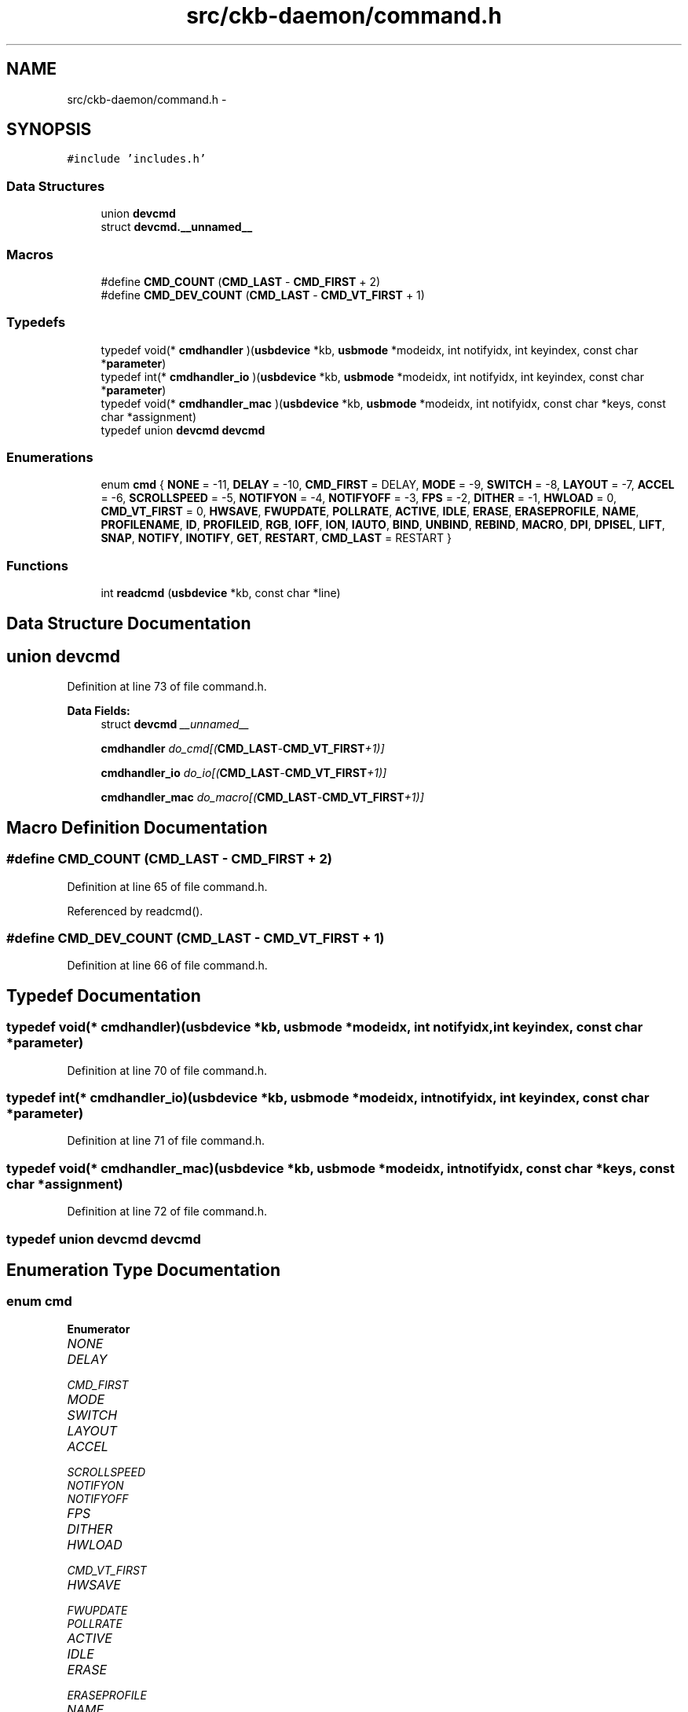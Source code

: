 .TH "src/ckb-daemon/command.h" 3 "Mon Jun 5 2017" "Version beta-v0.2.8+testing at branch macrotime.0.2.thread" "ckb-next" \" -*- nroff -*-
.ad l
.nh
.SH NAME
src/ckb-daemon/command.h \- 
.SH SYNOPSIS
.br
.PP
\fC#include 'includes\&.h'\fP
.br

.SS "Data Structures"

.in +1c
.ti -1c
.RI "union \fBdevcmd\fP"
.br
.ti -1c
.RI "struct \fBdevcmd\&.__unnamed__\fP"
.br
.in -1c
.SS "Macros"

.in +1c
.ti -1c
.RI "#define \fBCMD_COUNT\fP   (\fBCMD_LAST\fP - \fBCMD_FIRST\fP + 2)"
.br
.ti -1c
.RI "#define \fBCMD_DEV_COUNT\fP   (\fBCMD_LAST\fP - \fBCMD_VT_FIRST\fP + 1)"
.br
.in -1c
.SS "Typedefs"

.in +1c
.ti -1c
.RI "typedef void(* \fBcmdhandler\fP )(\fBusbdevice\fP *kb, \fBusbmode\fP *modeidx, int notifyidx, int keyindex, const char *\fBparameter\fP)"
.br
.ti -1c
.RI "typedef int(* \fBcmdhandler_io\fP )(\fBusbdevice\fP *kb, \fBusbmode\fP *modeidx, int notifyidx, int keyindex, const char *\fBparameter\fP)"
.br
.ti -1c
.RI "typedef void(* \fBcmdhandler_mac\fP )(\fBusbdevice\fP *kb, \fBusbmode\fP *modeidx, int notifyidx, const char *keys, const char *assignment)"
.br
.ti -1c
.RI "typedef union \fBdevcmd\fP \fBdevcmd\fP"
.br
.in -1c
.SS "Enumerations"

.in +1c
.ti -1c
.RI "enum \fBcmd\fP { \fBNONE\fP = -11, \fBDELAY\fP = -10, \fBCMD_FIRST\fP = DELAY, \fBMODE\fP = -9, \fBSWITCH\fP = -8, \fBLAYOUT\fP = -7, \fBACCEL\fP = -6, \fBSCROLLSPEED\fP = -5, \fBNOTIFYON\fP = -4, \fBNOTIFYOFF\fP = -3, \fBFPS\fP = -2, \fBDITHER\fP = -1, \fBHWLOAD\fP = 0, \fBCMD_VT_FIRST\fP = 0, \fBHWSAVE\fP, \fBFWUPDATE\fP, \fBPOLLRATE\fP, \fBACTIVE\fP, \fBIDLE\fP, \fBERASE\fP, \fBERASEPROFILE\fP, \fBNAME\fP, \fBPROFILENAME\fP, \fBID\fP, \fBPROFILEID\fP, \fBRGB\fP, \fBIOFF\fP, \fBION\fP, \fBIAUTO\fP, \fBBIND\fP, \fBUNBIND\fP, \fBREBIND\fP, \fBMACRO\fP, \fBDPI\fP, \fBDPISEL\fP, \fBLIFT\fP, \fBSNAP\fP, \fBNOTIFY\fP, \fBINOTIFY\fP, \fBGET\fP, \fBRESTART\fP, \fBCMD_LAST\fP = RESTART }"
.br
.in -1c
.SS "Functions"

.in +1c
.ti -1c
.RI "int \fBreadcmd\fP (\fBusbdevice\fP *kb, const char *line)"
.br
.in -1c
.SH "Data Structure Documentation"
.PP 
.SH "union devcmd"
.PP 
Definition at line 73 of file command\&.h\&.
.PP
\fBData Fields:\fP
.RS 4
struct \fBdevcmd\fP \fI__unnamed__\fP 
.br
.PP
\fBcmdhandler\fP \fIdo_cmd[(\fBCMD_LAST\fP-\fBCMD_VT_FIRST\fP+1)]\fP 
.br
.PP
\fBcmdhandler_io\fP \fIdo_io[(\fBCMD_LAST\fP-\fBCMD_VT_FIRST\fP+1)]\fP 
.br
.PP
\fBcmdhandler_mac\fP \fIdo_macro[(\fBCMD_LAST\fP-\fBCMD_VT_FIRST\fP+1)]\fP 
.br
.PP
.RE
.PP
.SH "Macro Definition Documentation"
.PP 
.SS "#define CMD_COUNT   (\fBCMD_LAST\fP - \fBCMD_FIRST\fP + 2)"

.PP
Definition at line 65 of file command\&.h\&.
.PP
Referenced by readcmd()\&.
.SS "#define CMD_DEV_COUNT   (\fBCMD_LAST\fP - \fBCMD_VT_FIRST\fP + 1)"

.PP
Definition at line 66 of file command\&.h\&.
.SH "Typedef Documentation"
.PP 
.SS "typedef void(* cmdhandler)(\fBusbdevice\fP *kb, \fBusbmode\fP *modeidx, int notifyidx, int keyindex, const char *\fBparameter\fP)"

.PP
Definition at line 70 of file command\&.h\&.
.SS "typedef int(* cmdhandler_io)(\fBusbdevice\fP *kb, \fBusbmode\fP *modeidx, int notifyidx, int keyindex, const char *\fBparameter\fP)"

.PP
Definition at line 71 of file command\&.h\&.
.SS "typedef void(* cmdhandler_mac)(\fBusbdevice\fP *kb, \fBusbmode\fP *modeidx, int notifyidx, const char *keys, const char *assignment)"

.PP
Definition at line 72 of file command\&.h\&.
.SS "typedef union \fBdevcmd\fP  \fBdevcmd\fP"

.SH "Enumeration Type Documentation"
.PP 
.SS "enum \fBcmd\fP"

.PP
\fBEnumerator\fP
.in +1c
.TP
\fB\fINONE \fP\fP
.TP
\fB\fIDELAY \fP\fP
.TP
\fB\fICMD_FIRST \fP\fP
.TP
\fB\fIMODE \fP\fP
.TP
\fB\fISWITCH \fP\fP
.TP
\fB\fILAYOUT \fP\fP
.TP
\fB\fIACCEL \fP\fP
.TP
\fB\fISCROLLSPEED \fP\fP
.TP
\fB\fINOTIFYON \fP\fP
.TP
\fB\fINOTIFYOFF \fP\fP
.TP
\fB\fIFPS \fP\fP
.TP
\fB\fIDITHER \fP\fP
.TP
\fB\fIHWLOAD \fP\fP
.TP
\fB\fICMD_VT_FIRST \fP\fP
.TP
\fB\fIHWSAVE \fP\fP
.TP
\fB\fIFWUPDATE \fP\fP
.TP
\fB\fIPOLLRATE \fP\fP
.TP
\fB\fIACTIVE \fP\fP
.TP
\fB\fIIDLE \fP\fP
.TP
\fB\fIERASE \fP\fP
.TP
\fB\fIERASEPROFILE \fP\fP
.TP
\fB\fINAME \fP\fP
.TP
\fB\fIPROFILENAME \fP\fP
.TP
\fB\fIID \fP\fP
.TP
\fB\fIPROFILEID \fP\fP
.TP
\fB\fIRGB \fP\fP
.TP
\fB\fIIOFF \fP\fP
.TP
\fB\fIION \fP\fP
.TP
\fB\fIIAUTO \fP\fP
.TP
\fB\fIBIND \fP\fP
.TP
\fB\fIUNBIND \fP\fP
.TP
\fB\fIREBIND \fP\fP
.TP
\fB\fIMACRO \fP\fP
.TP
\fB\fIDPI \fP\fP
.TP
\fB\fIDPISEL \fP\fP
.TP
\fB\fILIFT \fP\fP
.TP
\fB\fISNAP \fP\fP
.TP
\fB\fINOTIFY \fP\fP
.TP
\fB\fIINOTIFY \fP\fP
.TP
\fB\fIGET \fP\fP
.TP
\fB\fIRESTART \fP\fP
.TP
\fB\fICMD_LAST \fP\fP
.PP
Definition at line 7 of file command\&.h\&.
.PP
.nf
7              {
8     // Special - handled by readcmd, no device functions
9     NONE        = -11,
10     DELAY       = -10,   CMD_FIRST = DELAY,
11     MODE        = -9,
12     SWITCH      = -8,
13     LAYOUT      = -7,
14     ACCEL       = -6,
15     SCROLLSPEED = -5,
16     NOTIFYON    = -4,
17     NOTIFYOFF   = -3,
18     FPS         = -2,
19     DITHER      = -1,
20 
21     // Hardware data
22     HWLOAD      = 0,    CMD_VT_FIRST = 0,
23     HWSAVE,
24     FWUPDATE,
25     POLLRATE,
26 
27     // Software control on/off
28     ACTIVE,
29     IDLE,
30 
31     // Profile/mode metadata
32     ERASE,
33     ERASEPROFILE,
34     NAME,
35     PROFILENAME,
36     ID,
37     PROFILEID,
38 
39     // LED control
40     RGB,
41     IOFF,
42     ION,
43     IAUTO,
44 
45     // Key binding control
46     BIND,
47     UNBIND,
48     REBIND,
49     MACRO,
50 
51     // DPI control
52     DPI,
53     DPISEL,
54     LIFT,
55     SNAP,
56 
57     // Notifications and output
58     NOTIFY,
59     INOTIFY,
60     GET,
61     RESTART,
62 
63     CMD_LAST = RESTART
64 } cmd;
.fi
.SH "Function Documentation"
.PP 
.SS "int readcmd (\fBusbdevice\fP *kb, const char *line)"
< Because length of word is length of line + 1, there should be no problem with buffer overflow\&. 
.PP
Definition at line 67 of file command\&.c\&.
.PP
References ACCEL, ACTIVE, usbdevice::active, BIND, CMD_COUNT, CMD_FIRST, cmd_strings, usbprofile::currentmode, DELAY, usbdevice::delay, DITHER, usbdevice::dither, devcmd::do_cmd, devcmd::do_io, devcmd::do_macro, DPI, DPISEL, ERASE, ERASEPROFILE, FEAT_ANSI, FEAT_BIND, FEAT_ISO, FEAT_LMASK, FEAT_MOUSEACCEL, FEAT_NOTIFY, usbdevice::features, lighting::forceupdate, FPS, FWUPDATE, GET, HAS_FEATURES, HWLOAD, HWSAVE, IAUTO, ID, IDLE, INDEX_OF, INOTIFY, IOFF, ION, IS_FULLRANGE, IS_MOUSE_DEV, keymap, LAYOUT, left, LIFT, usbmode::light, MACRO, mknotifynode(), MODE, usbprofile::mode, MODE_COUNT, N_KEYS_EXTENDED, NAME, NEEDS_FW_UPDATE, NONE, NOTIFY, NOTIFYOFF, NOTIFYON, OUTFIFO_MAX, POLLRATE, usbdevice::profile, PROFILEID, PROFILENAME, REBIND, RESTART, RGB, right(), rmnotifynode(), SCROLL_ACCELERATED, SCROLL_MAX, SCROLL_MIN, SCROLLSPEED, SNAP, SWITCH, TRY_WITH_RESET, UNBIND, usbdevice::usbdelay, and usbdevice::vtable\&.
.PP
Referenced by devmain()\&.
.PP
.nf
67                                             {
68     char* word = malloc(strlen(line) + 1);
69     int wordlen;
70     const char* newline = 0;
71     const devcmd* vt = kb->vtable;
72     usbprofile* profile = kb->profile;
73     usbmode* mode = 0;
74     int notifynumber = 0;
75     // Read words from the input
76     cmd command = NONE;
77     while(sscanf(line, "%s%n", word, &wordlen) == 1){
78         line += wordlen;
79         // If we passed a newline, reset the context
80         if(line > newline){
81             mode = profile->currentmode;
82             command = NONE;
83             notifynumber = 0;
84             newline = strchr(line, '\n');
85             if(!newline)
86                 newline = line + strlen(line);
87         }
88         // Check for a command word
89         for(int i = 0; i < CMD_COUNT - 1; i++){
90             if(!strcmp(word, cmd_strings[i])){
91                 command = i + CMD_FIRST;
92 #ifndef OS_MAC
93                 // Layout and mouse acceleration aren't used on Linux; ignore
94                 if(command == LAYOUT || command == ACCEL || command == SCROLLSPEED)
95                     command = NONE;
96 #endif
97                 // Most commands require parameters, but a few are actions in and of themselves
98                 if(command != SWITCH
99                         && command != HWLOAD && command != HWSAVE
100                         && command != ACTIVE && command != IDLE
101                         && command != ERASE && command != ERASEPROFILE
102                         && command != RESTART)
103                     goto next_loop;
104                 break;
105             }
106         }
107 
108         // Set current notification node when given @number
109         int newnotify;
110         if(sscanf(word, "@%u", &newnotify) == 1 && newnotify < OUTFIFO_MAX){
111             notifynumber = newnotify;
112             continue;
113         }
114 
115         // Reject unrecognized commands\&. Reject bind or notify related commands if the keyboard doesn't have the feature enabled\&.
116         if(command == NONE
117                 || ((!HAS_FEATURES(kb, FEAT_BIND) && (command == BIND || command == UNBIND || command == REBIND || command == MACRO || command == DELAY))
118                            || (!HAS_FEATURES(kb, FEAT_NOTIFY) && command == NOTIFY))){
119             next_loop:
120             continue;
121         }
122         // Reject anything not related to fwupdate if device has a bricked FW
123         if(NEEDS_FW_UPDATE(kb) && command != FWUPDATE && command != NOTIFYON && command != NOTIFYOFF)
124             continue;
125 
126         // Specially handled commands - these are available even when keyboard is IDLE
127         switch(command){
128         case NOTIFYON: {
129             // Notification node on
130             int notify;
131             if(sscanf(word, "%u", &notify) == 1)
132                 mknotifynode(kb, notify);
133             continue;
134         } case NOTIFYOFF: {
135             // Notification node off
136             int notify;
137             if(sscanf(word, "%u", &notify) == 1 && notify != 0) // notify0 can't be removed
138                 rmnotifynode(kb, notify);
139             continue;
140         } case GET:
141             // Output data to notification node
142             vt->get(kb, mode, notifynumber, 0, word);
143             continue;
144         case LAYOUT:
145             // OSX: switch ANSI/ISO keyboard layout
146             if(!strcmp(word, "ansi"))
147                 kb->features = (kb->features & ~FEAT_LMASK) | FEAT_ANSI;
148             else if(!strcmp(word, "iso"))
149                 kb->features = (kb->features & ~FEAT_LMASK) | FEAT_ISO;
150             continue;
151 #ifdef OS_MAC
152         case ACCEL:
153             // OSX mouse acceleration on/off
154             if(!strcmp(word, "on"))
155                 kb->features |= FEAT_MOUSEACCEL;
156             else if(!strcmp(word, "off"))
157                 kb->features &= ~FEAT_MOUSEACCEL;
158             continue;
159         case SCROLLSPEED:{
160             int newscroll;
161             if(sscanf(word, "%d", &newscroll) != 1)
162                 break;
163             if(newscroll < SCROLL_MIN)
164                 newscroll = SCROLL_ACCELERATED;
165             if(newscroll > SCROLL_MAX)
166                 newscroll = SCROLL_MAX;
167             kb->scroll_rate = newscroll;
168             continue;
169         }
170 #endif
171         case MODE: {
172             // Select a mode number (1 - 6)
173             int newmode;
174             if(sscanf(word, "%u", &newmode) == 1 && newmode > 0 && newmode <= MODE_COUNT)
175                 mode = profile->mode + newmode - 1;
176             continue;
177         }
178         case FPS: {
179             // USB command delay (2 - 10ms)
180             uint framerate;
181             if(sscanf(word, "%u", &framerate) == 1 && framerate > 0){
182                 // Not all devices require the same number of messages per frame; select delay appropriately
183                 uint per_frame = IS_MOUSE_DEV(kb) ? 2 : IS_FULLRANGE(kb) ? 14 : 5;
184                 uint delay = 1000 / framerate / per_frame;
185                 if(delay < 2)
186                     delay = 2;
187                 else if(delay > 10)
188                     delay = 10;
189                 kb->usbdelay = delay;
190             }
191             continue;
192         }
193         case DITHER: {
194             // 0: No dither, 1: Ordered dither\&.
195             uint dither;
196             if(sscanf(word, "%u", &dither) == 1 && dither <= 1){
197                 kb->dither = dither;
198                 profile->currentmode->light\&.forceupdate = 1;
199                 mode->light\&.forceupdate = 1;
200             }
201             continue;
202         }
203         case DELAY: {
204             long int delay;
205             if(sscanf(word, "%ld", &delay) == 1 && 0 <= delay && delay < UINT_MAX) {
206                 // Add delay of `newdelay` microseconds to macro playback
207                 kb->delay = (unsigned int)delay;
208             } else if(strcmp(word, "on") == 0) {
209                 // allow previous syntax, `delay on` means use old `long macro delay`
210                 kb->delay = UINT_MAX;
211             } else {
212                 // bad parameter to handle false commands like "delay off"
213                 kb->delay = 0; // No delay\&.
214             }
215             continue;
216         }
217         case RESTART: {
218             char mybuffer[] = "no reason specified";
219             if (sscanf(line, " %[^\n]", word) == -1) { 
220                 word = mybuffer;
221             }
222             vt->do_cmd[command](kb, mode, notifynumber, 0, word);
223             continue;
224         }
225         default:;
226         }
227 
228         // If a keyboard is inactive, it must be activated before receiving any other commands
229         if(!kb->active){
230             if(command == ACTIVE)
231                 TRY_WITH_RESET(vt->active(kb, mode, notifynumber, 0, 0));
232             continue;
233         }
234         // Specially handled commands only available when keyboard is ACTIVE
235         switch(command){
236         case IDLE:
237             TRY_WITH_RESET(vt->idle(kb, mode, notifynumber, 0, 0));
238             continue;
239         case SWITCH:
240             if(profile->currentmode != mode){
241                 profile->currentmode = mode;
242                 // Set mode light for non-RGB K95
243                 int index = INDEX_OF(mode, profile->mode);
244                 vt->setmodeindex(kb, index);
245             }
246             continue;
247         case HWLOAD: case HWSAVE:{
248             char delay = kb->usbdelay;
249             // Ensure delay of at least 10ms as the device can get overwhelmed otherwise
250             if(delay < 10)
251                 kb->usbdelay = 10;
252             // Try to load/save the hardware profile\&. Reset on failure, disconnect if reset fails\&.
253             TRY_WITH_RESET(vt->do_io[command](kb, mode, notifynumber, 1, 0));
254             // Re-send the current RGB state as it sometimes gets scrambled
255             TRY_WITH_RESET(vt->updatergb(kb, 1));
256             kb->usbdelay = delay;
257             continue;
258         }
259         case FWUPDATE:
260             // FW update parses a whole word\&. Unlike hwload/hwsave, there's no try again on failure\&.
261             if(vt->fwupdate(kb, mode, notifynumber, 0, word)){
262                 free(word);
263                 return 1;
264             }
265             continue;
266         case POLLRATE: {
267             uint rate;
268             if(sscanf(word, "%u", &rate) == 1 && (rate == 1 || rate == 2 || rate == 4 || rate == 8))
269                 TRY_WITH_RESET(vt->pollrate(kb, mode, notifynumber, rate, 0));
270             continue;
271         }
272         case ERASEPROFILE:
273             // Erase the current profile
274             vt->eraseprofile(kb, mode, notifynumber, 0, 0);
275             // Update profile/mode pointers
276             profile = kb->profile;
277             mode = profile->currentmode;
278             continue;
279         case ERASE: case NAME: case IOFF: case ION: case IAUTO: case INOTIFY: case PROFILENAME: case ID: case PROFILEID: case DPISEL: case LIFT: case SNAP:
280             // All of the above just parse the whole word
281             vt->do_cmd[command](kb, mode, notifynumber, 0, word);
282             continue;
283         case RGB: {
284             // RGB command has a special response for a single hex constant
285             int r, g, b;
286             if(sscanf(word, "%02x%02x%02x", &r, &g, &b) == 3){
287                 // Set all keys
288                 for(int i = 0; i < N_KEYS_EXTENDED; i++)
289                     vt->rgb(kb, mode, notifynumber, i, word);
290                 continue;
291             }
292             break;
293         }
294         case MACRO:
295             if(!strcmp(word, "clear")){
296                 // Macro has a special clear command
297                 vt->macro(kb, mode, notifynumber, 0, 0);
298                 continue;
299             }
300             break;
301         case RESTART:
302             vt->do_cmd[command](kb, mode, notifynumber, 0, word);
303             break;
304         default:;
305         }
306         // For anything else, split the parameter at the colon
307         int left = -1;
308         sscanf(word, "%*[^:]%n", &left);
309         if(left <= 0)
310             continue;
311         const char* right = word + left;
312         if(right[0] == ':')
313             right++;
314         // Macros and DPI have a separate left-side handler
315         if(command == MACRO || command == DPI){
316             word[left] = 0;
317             vt->do_macro[command](kb, mode, notifynumber, word, right);
318             continue;
319         }
320         // Scan the left side for key names and run the requested command
321         int position = 0, field = 0;
322         char keyname[11];
323         while(position < left && sscanf(word + position, "%10[^:,]%n", keyname, &field) == 1){
324             int keycode;
325             if(!strcmp(keyname, "all")){
326                 // Set all keys
327                 for(int i = 0; i < N_KEYS_EXTENDED; i++)
328                     vt->do_cmd[command](kb, mode, notifynumber, i, right);
329             } else if((sscanf(keyname, "#%d", &keycode) && keycode >= 0 && keycode < N_KEYS_EXTENDED)
330                       || (sscanf(keyname, "#x%x", &keycode) && keycode >= 0 && keycode < N_KEYS_EXTENDED)){
331                 // Set a key numerically
332                 vt->do_cmd[command](kb, mode, notifynumber, keycode, right);
333             } else {
334                 // Find this key in the keymap
335                 for(unsigned i = 0; i < N_KEYS_EXTENDED; i++){
336                     if(keymap[i]\&.name && !strcmp(keyname, keymap[i]\&.name)){
337                         vt->do_cmd[command](kb, mode, notifynumber, i, right);
338                         break;
339                     }
340                 }
341             }
342             if(word[position += field] == ',')
343                 position++;
344         }
345     }
346 
347     // Finish up
348     if(!NEEDS_FW_UPDATE(kb)){
349         TRY_WITH_RESET(vt->updatergb(kb, 0));
350         TRY_WITH_RESET(vt->updatedpi(kb, 0));
351     }
352     free(word);
353     return 0;
354 }
.fi
.SH "Author"
.PP 
Generated automatically by Doxygen for ckb-next from the source code\&.
